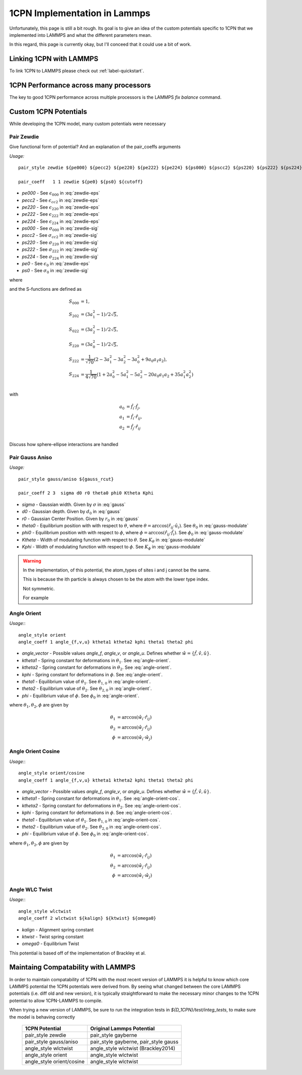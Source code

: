 
1CPN Implementation in Lammps 
==============================

Unfortunately, this page is still a bit rough. Its goal is to give an idea of the custom potentials specific to 1CPN that we implemented into LAMMPS and what the different parameters mean. 

In this regard, this page is currently okay, but I'll conceed that it could use a bit of work. 


Linking 1CPN with LAMMPS
-------------------------

To link 1CPN to LAMMPS please check out :ref:`label-quickstart`.


1CPN Performance across many processors
----------------------------------------

The key to good 1CPN performance across multiple processors is the  LAMMPS `fix balance` command.


Custom 1CPN Potentials
-----------------------

While developing the 1CPN model, many custom potentials were necessary


Pair Zewdie
^^^^^^^^^^^^^^^^^^
Give functional form of potential?
And an explanation of the pair_coeffs arguments

*Usage:* ::

  pair_style zewdie ${pe000} ${pecc2} ${pe220} ${pe222} ${pe224} ${ps000} ${pscc2} ${ps220} ${ps222} ${ps224} 

  pair_coeff   1 1 zewdie ${pe0} ${ps0} ${cutoff}


* `pe000` - See :math:`\epsilon_{000}` in :eq:`zewdie-eps`
* `pecc2` - See :math:`\epsilon_{cc2}` in :eq:`zewdie-eps`
* `pe220` - See :math:`\epsilon_{220}` in :eq:`zewdie-eps`
* `pe222` - See :math:`\epsilon_{222}` in :eq:`zewdie-eps`
* `pe224` - See :math:`\epsilon_{224}` in :eq:`zewdie-eps`
* `ps000` - See :math:`\sigma_{000}` in :eq:`zewdie-sig`
* `pscc2` - See :math:`\sigma_{cc2}` in :eq:`zewdie-sig`
* `ps220` - See :math:`\sigma_{220}` in :eq:`zewdie-sig`
* `ps222` - See :math:`\sigma_{222}` in :eq:`zewdie-sig`
* `ps224` - See :math:`\sigma_{224}` in :eq:`zewdie-sig`
* `pe0` - See :math:`\epsilon_{0}` in :eq:`zewdie-eps`
* `ps0` - See :math:`\sigma_{0}` in :eq:`zewdie-sig`

.. math:: {U}_{Zewdie} ({r}_{ij},{\hat{f}}_i , {\hat{f}}_j \,;\, \sigma_0, \epsilon_0) = 
    4 \epsilon \left[ \left(\frac{\sigma_0}{r_{ij}-\sigma+\sigma_0}\right)^{12}- \left(\frac{\sigma_0}{r_{ij}-\sigma+\sigma_0)}\right)^6 \right]
    :label: zewdie

where 

.. math:: \sigma = \sigma_{0} [\sigma_{000}S_{000} + \sigma_{cc2}(S_{022} + S_{202}) + \sigma_{220}S_{220}  + \sigma_{222}S_{222}  + \sigma_{224}S_{224}]
   :label: zewdie-sig

.. math::   \epsilon = \epsilon_{0} [\epsilon_{000}S_{000} + \epsilon_{cc2}(S_{022} + S_{202}) + \epsilon_{220}S_{220} + \epsilon_{222}S_{222} + \epsilon_{224}S_{224}].
   :label: zewdie-eps

and the S-functions are defined as

.. math::

  S_{000} &= 1,\\
  S_{202} &= (3 a_1^2 - 1) / 2\sqrt{5},\\
  S_{022} &= (3 a_2^2 - 1) / 2\sqrt{5},\\
  S_{220} &= (3 a_0^2 - 1) / 2\sqrt{5},\\
  S_{222} &= \dfrac{1}{\sqrt{70}}(2 - 3 a_1^2 - 3 a_2^2 - 3 a_0^2 + 9 a_0 a_1 a_2),\\
  S_{224} &= \dfrac{1}{4\sqrt{70}}(1 + 2 a_0^2 - 5 a_1^2 - 5 a_2^2 - 20 a_0 a_1 a_2 + 35 a_1^2 a_2^2)\\
 
with

.. math::  a_0 &= {\hat{f}}_i \cdot {\hat{f}}_j, \\
           a_1 &= {\hat{f}}_i \cdot {\hat r}_{ij}, \\
           a_2 &= {\hat{f}}_j \cdot {\hat{r}}_{ij} \\


Discuss how sphere-ellipse interactions are handled



Pair Gauss Aniso
^^^^^^^^^^^^^^^^^^

*Usage:* ::

  pair_style gauss/aniso ${gauss_rcut}

  pair_coeff 2 3  sigma d0 r0 theta0 phi0 Ktheta Kphi

* `sigma` - Gaussian width. Given by :math:`\sigma` in :eq:`gauss`
* `d0` - Gaussian depth. Given by :math:`d_0` in :eq:`gauss`
* `r0` - Gaussian Center Position. Given by :math:`r_0` in :eq:`gauss`
* `theta0` - Equilibrium position with with respect to :math:`\theta`, where :math:`\theta = \arccos(\hat{r}_{ij} \cdot \hat{u}_i)`. See :math:`\theta_0` in :eq:`gauss-modulate`
* `phi0` - Equilibrium position with with respect to :math:`\phi`, where :math:`\phi = \arccos(\hat{r}_{ij} \cdot \hat{f}_i)`. See :math:`\phi_0` in :eq:`gauss-modulate`
* `Ktheta` - Width of modulating function with respect to :math:`\theta`. See :math:`K_\theta` in :eq:`gauss-modulate`
* `Kphi` - Width of modulating function with respect to :math:`\phi`. See :math:`K_\phi` in :eq:`gauss-modulate`

.. warning::
   In the implementation, of this potential, the atom_types of sites i and j cannot be the same.

   This is because the ith particle is always chosen to be the atom with the lower type index. 

   Not symmetric.

   For example 

.. math:: U_{gauss,aniso} &= f(K_\theta,\Delta \theta) f(K_\phi, \Delta \phi) \, {U}_{gauss} \nonumber \\
                  &= f(K_\theta,\Delta \theta) f(K_\phi, \Delta \phi) \left(-d_0 e^{-(r-r_0)^2 / 2\sigma^2}\right)
  :label: gauss



.. math:: f(K_\theta,\Delta \theta) = 
  \begin{cases}
      1                                       &-\frac{\pi}{2K_\theta} < \Delta \theta < \frac{\pi}{2K_\theta} \\
      1-\cos^2\left( K_\theta \Delta \theta \right)  & \frac{-\pi}{K_\theta}<\Delta \theta < \frac{-\pi}{2K_\theta} \textrm{ or } \frac{\pi}{2K_\theta} < \Delta \theta < \frac{\pi}{K_\theta}\\
      0                                       &\Delta \theta < -\frac{\pi}{K_\theta} \textrm{ or } \Delta \theta > \frac{\pi}{K_\theta} 
  \end{cases}
  :label: gauss-modulate


Angle Orient
^^^^^^^^^^^^^^^^^^

*Usage:*:: 

  angle_style orient
  angle_coeff 1 angle_{f,v,u} ktheta1 ktheta2 kphi theta1 theta2 phi

* `angle_vector` - Possible values `angle_f`, `angle_v`, or `angle_u`. Defines whether :math:`\hat{w} = \{\hat{f},\hat{v},\hat{u}\}`. 
* `ktheta1` - Spring constant for deformations in :math:`\theta_1`. See :eq:`angle-orient`.
* `ktheta2` - Spring constant for deformations in :math:`\theta_2`. See :eq:`angle-orient`.
* `kphi` - Spring constant for deformations in :math:`\phi`. See :eq:`angle-orient`.
* `theta1` - Equilibrium value of :math:`\theta_1`. See :math:`\theta_{1,0}` in :eq:`angle-orient`.
* `theta2` - Equilibrium value of :math:`\theta_2`. See :math:`\theta_{2,0}` in :eq:`angle-orient`.
* `phi` - Equilibrium value of :math:`\phi`. See :math:`\phi_{0}` in :eq:`angle-orient`.


.. math:: U = \frac{1}{2} \left( k_{\theta_1} (\theta_1 - \theta_{1,0})^2 + 
    k_{\theta_2} (\theta_2 - \theta_{2,0})^2 + 
    k_{\phi} (\phi - \phi_{0})^2 \right)
    :label: angle-orient

where :math:`\theta_1, \theta_2, \phi` are given by

.. math:: \theta_1 &= \arccos (\hat{w}_i \cdot \hat{r}_{ij}) \\
          \theta_2 &= \arccos (\hat{w}_j \cdot \hat{r}_{ij}) \\
          \phi &= \arccos (\hat{w}_i \cdot \hat{w}_j)
 



Angle Orient Cosine
^^^^^^^^^^^^^^^^^^^^

*Usage:*:: 

  angle_style orient/cosine
  angle_coeff 1 angle_{f,v,u} ktheta1 ktheta2 kphi theta1 theta2 phi

* `angle_vector` - Possible values `angle_f`, `angle_v`, or `angle_u`. Defines whether :math:`\hat{w} = \{\hat{f},\hat{v},\hat{u}\}`. 
* `ktheta1` - Spring constant for deformations in :math:`\theta_1`. See :eq:`angle-orient-cos`.
* `ktheta2` - Spring constant for deformations in :math:`\theta_2`. See :eq:`angle-orient-cos`.
* `kphi` - Spring constant for deformations in :math:`\phi`. See :eq:`angle-orient-cos`.
* `theta1` - Equilibrium value of :math:`\theta_1`. See :math:`\theta_{1,0}` in :eq:`angle-orient-cos`.
* `theta2` - Equilibrium value of :math:`\theta_2`. See :math:`\theta_{2,0}` in :eq:`angle-orient-cos`.
* `phi` - Equilibrium value of :math:`\phi`. See :math:`\phi_{0}` in :eq:`angle-orient-cos`.


.. math:: U = \frac{1}{2} \left[ k_{\theta_1} \left(1 - \cos(\theta_1 - \theta_{1,0})\right) + 
          k_{\theta_2} \left(1 - \cos(\theta_2 - \theta_{2,0})\right) + 
          k_{\phi} \left(1 - \cos(\phi - \phi_{0})\right) \right]
    :label: angle-orient-cos

where :math:`\theta_1, \theta_2, \phi` are given by

.. math:: \theta_1 &= \arccos (\hat{w}_i \cdot \hat{r}_{ij}) \\
          \theta_2 &= \arccos (\hat{w}_j \cdot \hat{r}_{ij}) \\
          \phi &= \arccos (\hat{w}_i \cdot \hat{w}_j)
 


Angle WLC Twist
^^^^^^^^^^^^^^^^^^

*Usage:*:: 

  angle_style wlctwist
  angle_coeff 2 wlctwist ${kalign} ${ktwist} ${omega0} 

* `kalign` - Alignment spring constant
* `ktwist` - Twist spring constant
* `omega0` - Equilibrium Twist 

This potential is based off of the implementation of Brackley et al.

.. math:: U = k_{\omega} \left(1-\cos(\omega_i - \omega_{0})\right) + k_{\psi} \left(1-\cos (\psi_i)\right)
    :label: wlctwist


Maintaing Compatability with LAMMPS
------------------------------------

In order to maintain compatability of 1CPN with the most recent version of LAMMPS it is helpful to know 
which core LAMMPS potential the 1CPN potentials were derived from. By seeing what changed between the core 
LAMMPS potentials (i.e. diff old and new version), it is typically straightforward to make the necessary 
minor changes to the 1CPN potential to allow 1CPN-LAMMPS to compile.

When trying a new version of LAMMPS, be sure to run the integration tests in `${D_1CPN}/test/integ_tests`, to make sure the model is behaving correctly

  ============================  ================================
        1CPN Potential             Original Lammps Potential
  ============================  ================================
  pair_style zewdie             pair_style gayberne
  pair_style gauss/aniso        pair_style gayberne, pair_style gauss
  angle_style wlctwist          angle_style wlctwist (Brackley2014)
  angle_style orient            angle_style wlctwist
  angle_style orient/cosine     angle_style wlctwist
  ============================  ================================



